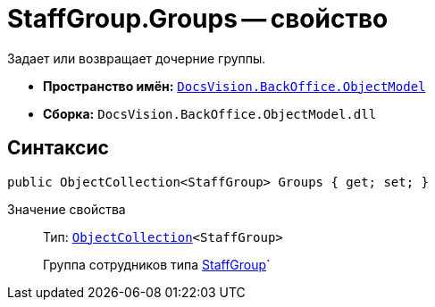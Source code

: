 = StaffGroup.Groups -- свойство

Задает или возвращает дочерние группы.

* *Пространство имён:* `xref:api/DocsVision/Platform/ObjectModel/ObjectModel_NS.adoc[DocsVision.BackOffice.ObjectModel]`
* *Сборка:* `DocsVision.BackOffice.ObjectModel.dll`

== Синтаксис

[source,csharp]
----
public ObjectCollection<StaffGroup> Groups { get; set; }
----

Значение свойства::
Тип: `xref:api/DocsVision/Platform/ObjectModel/ObjectCollection_CL.adoc[ObjectCollection]<StaffGroup>`
+
Группа сотрудников типа xref:api/DocsVision/BackOffice/ObjectModel/StaffGroup_CL.adoc[StaffGroup]`
